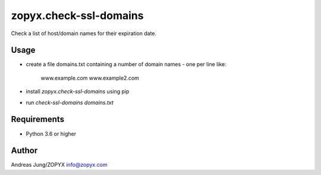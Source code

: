 zopyx.check-ssl-domains
=======================

Check a list of host/domain names for their expiration date.

Usage
-----

- create a file domains.txt containing a number of domain names - one per line like:

   www.example.com 
   www.example2.com

- install `zopyx.check-ssl-domains` using pip

- run `check-ssl-domains domains.txt`

Requirements
------------

- Python 3.6 or higher

Author
------
Andreas Jung/ZOPYX
info@zopyx.com
